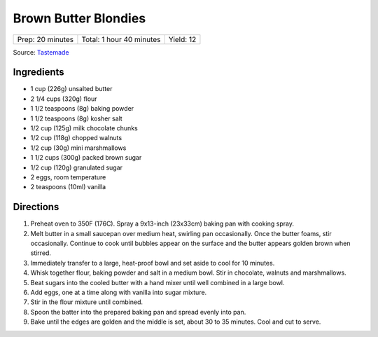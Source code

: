 Brown Butter Blondies
=====================

+------------------+--------------------------+-----------+
| Prep: 20 minutes | Total: 1 hour 40 minutes | Yield: 12 |
+------------------+--------------------------+-----------+

Source: `Tastemade <https://www.tastemade.com/shows/marys-kitchen-crush/marys-kitchen-crush-s-1-e25/recipes/brown-butter-blondies>`__


Ingredients
-----------

- 1 cup (226g) unsalted butter
- 2 1/4 cups (320g) flour
- 1 1/2 teaspoons (8g) baking powder
- 1 1/2 teaspoons (8g) kosher salt
- 1/2 cup (125g) milk chocolate chunks
- 1/2 cup (118g) chopped walnuts
- 1/2 cup (30g) mini marshmallows
- 1 1/2 cups (300g) packed brown sugar
- 1/2 cup (120g) granulated sugar
- 2 eggs, room temperature
- 2 teaspoons (10ml) vanilla

Directions
----------

1. Preheat oven to 350F (176C). Spray a 9x13-inch (23x33cm) baking pan with
   cooking spray.
2. Melt butter in a small saucepan over medium heat, swirling pan
   occasionally. Once the butter foams, stir occasionally. Continue to cook
   until bubbles appear on the surface and the butter appears golden brown
   when stirred.
3. Immediately transfer to a large, heat-proof bowl and set aside to cool
   for 10 minutes.
4. Whisk together flour, baking powder and salt in a medium bowl. Stir in
   chocolate, walnuts and marshmallows.
5. Beat sugars into the cooled butter with a hand mixer until well combined
   in a large bowl.
6. Add eggs, one at a time along with vanilla into sugar mixture.
7. Stir in the flour mixture until combined.
8. Spoon the batter into the prepared baking pan and spread evenly into
   pan.
9. Bake until the edges are golden and the middle is set, about 30 to 35
   minutes. Cool and cut to serve.

